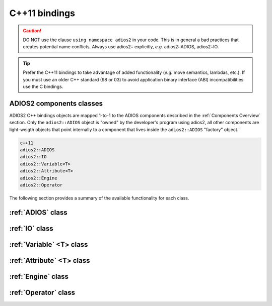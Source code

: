 **************
C++11 bindings
**************

.. role:: cpp(code)
   :language: c++
   :class: highlight
   
.. caution::

   DO NOT use the clause ``using namespace adios2`` in your code. This is in general a bad practices that creates potential name conflicts. Always use adios2:: explicitly, *e.g.* adios2::ADIOS, adios2::IO.


.. tip::

   Prefer the C++11 bindings to take advantage of added functionality (*e.g.* move semantics, lambdas, etc.). If you must use an older C++ standard (98 or 03) to avoid application binary interface (ABI) incompatibilities use the C bindings.
   

ADIOS2 components classes
-------------------------

ADIOS2 C++ bindings objects are mapped 1-to-1 to the ADIOS components described in the :ref:`Components Overview` section. Only the ``adios2::ADIOS`` object is "owned" by the developer's program using adios2, all other components are light-weigth objects that point internally to a component that lives inside the ``adios2::ADIOS`` "factory" object.`
 
.. code-block:: c++
   
   c++11                 
   adios2::ADIOS           
   adios2::IO            
   adios2::Variable<T>   
   adios2::Attribute<T>  
   adios2::Engine
   adios2::Operator

The following section provides a summary of the available functionality for each class.

:ref:`ADIOS` class
------------------

.. doxygenclass:: adios2::ADIOS
   :project: CXX11
   :path: ../../bindings/CXX11/cxx11/
   :members:
   
   
:ref:`IO` class
---------------

.. doxygenclass:: adios2::IO
   :project: CXX11
   :path: ../../bindings/CXX11/cxx11/
   :members:
   
:ref:`Variable` <T> class
-------------------------

.. doxygenclass:: adios2::Variable
   :project: CXX11
   :path: ../../bindings/CXX11/cxx11/
   :members:


:ref:`Attribute` <T> class
--------------------------

.. doxygenclass:: adios2::Attribute
   :project: CXX11
   :path: ../../bindings/CXX11/cxx11/
   :members:


:ref:`Engine` class
-------------------

.. doxygenclass:: adios2::Engine
   :project: CXX11
   :path: ../../bindings/CXX11/cxx11/
   :members:

:ref:`Operator` class
---------------------

.. doxygenclass:: adios2::Operator
   :project: CXX11
   :path: ../../bindings/CXX11/cxx11/
   :members:
